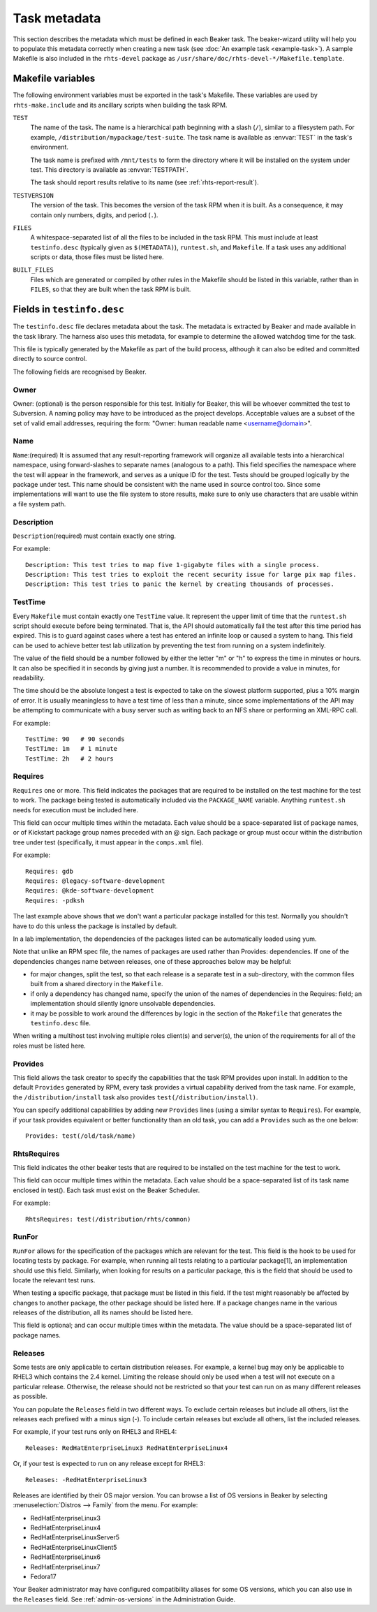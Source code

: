 Task metadata
=============

This section describes the metadata which must be defined in each Beaker task. 
The beaker-wizard utility will help you to populate this metadata correctly 
when creating a new task (see :doc:`An example task <example-task>`). A sample 
Makefile is also included in the ``rhts-devel`` package as 
``/usr/share/doc/rhts-devel-*/Makefile.template``.

.. _makefile-variables:

Makefile variables
~~~~~~~~~~~~~~~~~~

The following environment variables must be exported in the task's Makefile. 
These variables are used by ``rhts-make.include`` and its ancillary scripts 
when building the task RPM.

``TEST``
    The name of the task. The name is a hierarchical path beginning with 
    a slash (``/``), similar to a filesystem path. For example, 
    ``/distribution/mypackage/test-suite``. The task name is available as 
    :envvar:`TEST` in the task's environment.

    The task name is prefixed with ``/mnt/tests`` to form the directory where 
    it will be installed on the system under test. This directory is available 
    as :envvar:`TESTPATH`.

    The task should report results relative to its name (see 
    :ref:`rhts-report-result`).

``TESTVERSION``
    The version of the task. This becomes the version of the task RPM when it 
    is built. As a consequence, it may contain only numbers, digits, and period 
    (``.``).

``FILES``
    A whitespace-separated list of all the files to be included in the task 
    RPM. This must include at least ``testinfo.desc`` (typically given as 
    ``$(METADATA)``), ``runtest.sh``, and ``Makefile``. If a task uses any 
    additional scripts or data, those files must be listed here.

``BUILT_FILES``
    Files which are generated or compiled by other rules in the Makefile should 
    be listed in this variable, rather than in ``FILES``, so that they are 
    built when the task RPM is built.

.. _testinfo.desc:

Fields in ``testinfo.desc``
~~~~~~~~~~~~~~~~~~~~~~~~~~~

The ``testinfo.desc`` file declares metadata about the task. The metadata is 
extracted by Beaker and made available in the task library. The harness also 
uses this metadata, for example to determine the allowed watchdog time for the 
task.

This file is typically generated by the Makefile as part of the build process, 
although it can also be edited and committed directly to source control.

The following fields are recognised by Beaker.

Owner
-----

Owner: (optional) is the person responsible for this test. Initially for
Beaker, this will be whoever committed the test to Subversion. A naming
policy may have to be introduced as the project develops. Acceptable
values are a subset of the set of valid email addresses, requiring the
form: "Owner: human readable name <username@domain>".

Name
----

``Name``:(required) It is assumed that any result-reporting framework
will organize all available tests into a hierarchical namespace, using
forward-slashes to separate names (analogous to a path). This field
specifies the namespace where the test will appear in the framework, and
serves as a unique ID for the test. Tests should be grouped logically by
the package under test. This name should be consistent with the name
used in source control too. Since some implementations will want to use
the file system to store results, make sure to only use characters that
are usable within a file system path.

Description
-----------

``Description``\ (required) must contain exactly one string.

For example:

::

    Description: This test tries to map five 1-gigabyte files with a single process.
    Description: This test tries to exploit the recent security issue for large pix map files.
    Description: This test tries to panic the kernel by creating thousands of processes.

.. _testinfo-testtime:

TestTime
--------

Every ``Makefile`` must contain exactly one ``TestTime`` value. It
represent the upper limit of time that the ``runtest.sh`` script should
execute before being terminated. That is, the API should automatically
fail the test after this time period has expired. This is to guard
against cases where a test has entered an infinite loop or caused a
system to hang. This field can be used to achieve better test lab
utilization by preventing the test from running on a system
indefinitely.

The value of the field should be a number followed by either the letter
"m" or "h" to express the time in minutes or hours. It can also be
specified it in seconds by giving just a number. It is recommended to
provide a value in minutes, for readability.

The time should be the absolute longest a test is expected to take on
the slowest platform supported, plus a 10% margin of error. It is
usually meaningless to have a test time of less than a minute, since
some implementations of the API may be attempting to communicate with a
busy server such as writing back to an NFS share or performing an
XML-RPC call.

For example:

::

    TestTime: 90   # 90 seconds
    TestTime: 1m   # 1 minute
    TestTime: 2h   # 2 hours

Requires
--------

``Requires`` one or more. This field indicates the packages that are
required to be installed on the test machine for the test to work. The
package being tested is automatically included via the ``PACKAGE_NAME``
variable. Anything ``runtest.sh`` needs for execution must be included
here.

This field can occur multiple times within the metadata. Each value
should be a space-separated list of package names, or of Kickstart
package group names preceded with an @ sign. Each package or group must
occur within the distribution tree under test (specifically, it must
appear in the ``comps.xml`` file).

For example::

    Requires: gdb
    Requires: @legacy-software-development
    Requires: @kde-software-development
    Requires: -pdksh

The last example above shows that we don't want a particular package
installed for this test. Normally you shouldn't have to do this unless
the package is installed by default.

In a lab implementation, the dependencies of the packages listed can be
automatically loaded using yum.

Note that unlike an RPM spec file, the names of packages are used rather
than Provides: dependencies. If one of the dependencies changes name
between releases, one of these approaches below may be helpful:

-  for major changes, split the test, so that each release is a separate
   test in a sub-directory, with the common files built from a shared
   directory in the ``Makefile``.

-  if only a dependency has changed name, specify the union of the names
   of dependencies in the Requires: field; an implementation should
   silently ignore unsolvable dependencies.

-  it may be possible to work around the differences by logic in the
   section of the ``Makefile`` that generates the ``testinfo.desc``
   file.

When writing a multihost test involving multiple roles client(s) and
server(s), the union of the requirements for all of the roles must be
listed here.

Provides
--------

This field allows the task creator to specify the capabilities that
the task RPM provides upon install. In addition to the default
``Provides`` generated by RPM, every task provides a virtual
capability derived from the task name. For example, the
``/distribution/install`` task also provides ``test(/distribution/install)``.

You can specify additional capabilities by adding new ``Provides``
lines (using a similar syntax to ``Requires``). For example, if your
task provides equivalent or better functionality than an old task, you
can add a ``Provides`` such as the one below::

    Provides: test(/old/task/name)

RhtsRequires
------------

This field indicates the other beaker tests that are required to be
installed on the test machine for the test to work.

This field can occur multiple times within the metadata. Each value
should be a space-separated list of its task name enclosed in test().
Each task must exist on the Beaker Scheduler.

For example::

    RhtsRequires: test(/distribution/rhts/common)

RunFor
------

``RunFor`` allows for the specification of the packages which are
relevant for the test. This field is the hook to be used for locating
tests by package. For example, when running all tests relating to a
particular package[1], an implementation should use this field.
Similarly, when looking for results on a particular package, this is the
field that should be used to locate the relevant test runs.

When testing a specific package, that package must be listed in this
field. If the test might reasonably be affected by changes to another
package, the other package should be listed here. If a package changes
name in the various releases of the distribution, all its names should
be listed here.

This field is optional; and can occur multiple times within the
metadata. The value should be a space-separated list of package names.

.. _testinfo-releases:

Releases
--------

Some tests are only applicable to certain distribution releases. For
example, a kernel bug may only be applicable to RHEL3 which contains the
2.4 kernel. Limiting the release should only be used when a test will
not execute on a particular release. Otherwise, the release should not
be restricted so that your test can run on as many different releases as
possible.

You can populate the ``Releases`` field in two different ways. To exclude 
certain releases but include all others, list the releases each prefixed with 
a minus sign (-). To include certain releases but exclude all others, list the 
included releases.

For example, if your test runs only on RHEL3 and RHEL4::

    Releases: RedHatEnterpriseLinux3 RedHatEnterpriseLinux4

Or, if your test is expected to run on any release except for RHEL3::

    Releases: -RedHatEnterpriseLinux3

Releases are identified by their OS major version. You can browse a list of OS 
versions in Beaker by selecting :menuselection:`Distros --> Family` from the 
menu. For example:

-  RedHatEnterpriseLinux3
-  RedHatEnterpriseLinux4
-  RedHatEnterpriseLinuxServer5
-  RedHatEnterpriseLinuxClient5
-  RedHatEnterpriseLinux6
-  RedHatEnterpriseLinux7
-  Fedora17

Your Beaker administrator may have configured compatibility aliases for some OS 
versions, which you can also use in the ``Releases`` field. See 
:ref:`admin-os-versions` in the Administration Guide.
